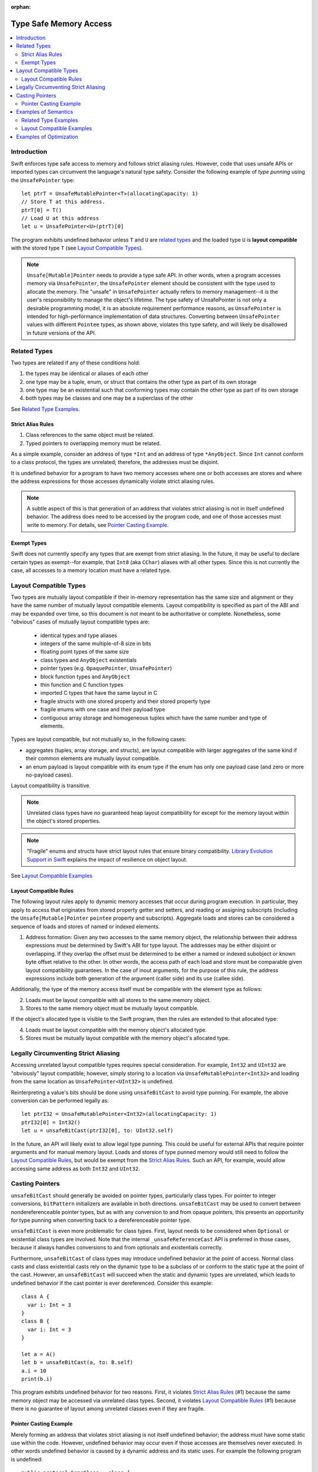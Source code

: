 :orphan:

=======================
Type Safe Memory Access
=======================

.. contents:: :local:
   
Introduction
============

Swift enforces type safe access to memory and follows strict aliasing
rules. However, code that uses unsafe APIs or imported types can
circumvent the language's natural type safety. Consider the following
example of *type punning* using the ``UnsafePointer`` type::

  let ptrT = UnsafeMutablePointer<T>(allocatingCapacity: 1)
  // Store T at this address.
  ptrT[0] = T()
  // Load U at this address
  let u = UnsafePointer<U>(ptrT)[0]

The program exhibits undefined behavior unless ``T`` and ``U`` are
`related types`_ and the loaded type ``U`` is **layout compatible**
with the stored type ``T`` (see `Layout Compatible Types`_).

.. note::

   ``Unsafe[Mutable]Pointer`` needs to provide a type safe API. In
   other words, when a program accesses memory via ``UnsafePointer``,
   the ``UnsafePointer`` element should be consistent with the type
   used to allocate the memory. The "unsafe" in ``UnsafePointer``
   actually refers to memory management--it is the user's
   responsibility to manage the object's lifetime. The type safety of
   UnsafePointer is not only a desirable programming model, it is an
   absolute requirement performance reasons, as ``UnsafePointer`` is
   intended for high-performance implementation of data
   structures. Converting between ``UnsafePointer`` values with
   different ``Pointee`` types, as shown above, violates this type
   safety, and will likely be disallowed in future versions of the API.

 
Related Types
=============

Two types are related if any of these conditions hold:

1. the types may be identical or aliases of each other
2. one type may be a tuple, enum, or struct that contains the other
   type as part of its own storage
3. one type may be an existential such that conforming types may contain
   the other type as part of its own storage
4. both types may be classes and one may be a superclass of the other

See `Related Type Examples`_.

Strict Alias Rules
------------------

1. Class references to the same object must be related.

2. Typed pointers to overlapping memory must be related.

As a simple example, consider an address of type ``*Int`` and an
address of type ``*AnyObject``. Since ``Int`` cannot conform to a
class protocol, the types are unrelated; therefore, the addresses must
be disjoint.

It is undefined behavior for a program to have two memory accesses
where one or both accesses are stores and where the address
expressions for those accesses dynamically violate strict aliasing
rules.

.. note::

   A subtle aspect of this is that generation of an address that
   violates strict aliasing is not in itself undefined behavior. The
   address does need to be accessed by the program code, and one of
   those accesses must write to memory. For details, see `Pointer
   Casting Example`_.

Exempt Types
------------

Swift does not currently specify any types that are exempt from strict
aliasing. In the future, it may be useful to declare certain types as
exempt--for example, that ``Int8`` (aka ``CChar``) aliases with all
other types. Since this is not currently the case, all accesses to a
memory location must have a related type.


Layout Compatible Types
=======================

Two types are mutually layout compatible if their in-memory
representation has the same size and alignment or they have the same
number of mutually layout compatible elements. Layout compatibility is
specified as part of the ABI and may be expanded over time, so this
document is not meant to be authoritative or complete. Nonetheless,
some "obvious" cases of mutually layout compatible types are:

  - identical types and type aliases
  - integers of the same multiple-of-8 size in bits
  - floating point types of the same size
  - class types and ``AnyObject`` existentials
  - pointer types (e.g. ``OpaquePointer``, ``UnsafePointer``)
  - block function types and ``AnyObject``
  - thin function and C function types
  - imported C types that have the same layout in C
  - fragile structs with one stored property and their stored
    property type
  - fragile enums with one case and their payload type
  - contiguous array storage and homogeneous tuples which 
    have the same number and type of elements.

Types are layout compatible, but not mutually so, in the following cases:

- aggregates (tuples, array storage, and structs), are layout
  compatible with larger aggregates of the same kind if their common
  elements are mutually layout compatible.

- an enum payload is layout compatible with its enum type if the enum
  has only one payload case (and zero or more no-payload cases).

Layout compatibility is transitive.

.. note::

   Unrelated class types have no guaranteed heap layout compatibility
   for except for the memory layout within the object's stored
   properties.

   .. FIXME I think _getUnsafePointerToStoredProperties currently
      violates this as written. We will need a special attribute for
      classes that we expect to be laid out a certain way.

.. note::

   "Fragile" enums and structs have strict layout rules that ensure
   binary compatibility. `Library Evolution Support in Swift`__
   explains the impact of resilience on object layout.

__ https://github.com/apple/swift/blob/master/docs/LibraryEvolution.rst

See `Layout Compatible Examples`_

Layout Compatible Rules
-----------------------

The following layout rules apply to dynamic memory accesses that occur
during program execution. In particular, they apply to access that
originates from stored property getter and setters, and reading or
assigning subscripts (including the ``Unsafe[Mutable]Pointer``
``pointee`` property and subscripts). Aggregate loads and stores can
be considered a sequence of loads and stores of named or indexed
elements.

1. Address formation: Given any two accesses to the same memory
   object, the relationship between their address expressions must be
   determined by Swift's ABI for type layout. The addresses may be
   either disjoint or overlapping. If they overlap the offset must be
   determined to be either a named or indexed subobject or known byte
   offset relative to the other. In other words, the access path of
   each load and store must be comparable given layout compatibility
   guarantees. In the case of inout arguments, for the purpose of this
   rule, the address expressions include both generation of the
   argument (caller side) and its use (callee side).

Additionally, the type of the memory access itself must be compatible
with the element type as follows:

2. Loads must be layout compatible with all stores to the same memory object.
3. Stores to the same memory object must be mutually layout compatible.

If the object's allocated type is visible to the Swift program, then
the rules are extended to that allocated type:

4. Loads must be layout compatible with the memory object's allocated type.
5. Stores must be mutually layout compatible with the memory object's allocated type.

Legally Circumventing Strict Aliasing
=====================================

Accessing unrelated layout compatible types requires special
consideration. For example, ``Int32`` and ``UInt32`` are "obviously" layout
compatible; however, simply storing to a location via
``UnsafeMutablePointer<Int32>`` and loading from the same location as
``UnsafePointer<UInt32>`` is undefined.

Reinterpreting a value's bits should be done using ``unsafeBitCast`` to
avoid type punning. For example, the above conversion can be performed
legally as::

  let ptrI32 = UnsafeMutablePointer<Int32>(allocatingCapacity: 1)
  ptrI32[0] = Int32()
  let u = unsafeBitCast(ptrI32[0], to: UInt32.self)

In the future, an API will likely exist to allow legal type
punning. This could be useful for external APIs that require pointer
arguments and for manual memory layout. Loads and stores of type
punned memory would still need to follow the `Layout Compatible
Rules`_, but would be exempt from the `Strict Alias Rules`_. Such an
API, for example, would allow accessing same address as both ``Int32``
and ``UInt32``.

.. FIXME Reference voidpointer.md once it is a proposal.

Casting Pointers
================

.. FIXME Reference this from SIL.rst, Class TBAA

``unsafeBitCast`` should generally be avoided on pointer types,
particularly class types. For pointer to integer conversions,
``bitPattern`` initializers are available in both
directions. ``unsafeBitCast`` may be used to convert between
nondereferenceable pointer types, but as with any conversion to and
from opaque pointers, this presents an opportunity for type punning
when converting back to a dereferenceable pointer type.

``unsafeBitCast`` is even more problematic for class types. First, layout
needs to be considered when ``Optional`` or existential class types are
involved. Note that the internal ``_unsafeReferenceCast`` API is preferred
in those cases, because it always handles conversions to and from
optionals and existentials correctly.

Furthermore, ``unsafeBitCast`` of class types may introduce undefined
behavior at the point of access. Normal class casts and class
existential casts rely on the dynamic type to be a subclass of or
conform to the static type at the point of the cast. However, an
``unsafeBitCast`` will succeed when the static and dynamic types are
unrelated, which leads to undefined behavior if the cast pointer
is ever dereferenced. Consider this example::

  class A {
    var i: Int = 3
  }
  class B {
    var i: Int = 3
  }
  
  let a = A()
  let b = unsafeBitCast(a, to: B.self)
  a.i = 10
  print(b.i)

This program exhibits undefined behavior for two reasons. First, it
violates `Strict Alias Rules`_ (#1) because the same memory object may
be accessed via unrelated class types. Second, it violates `Layout
Compatible Rules`_ (#1) because there is no guarantee of layout among
unrelated classes even if they are fragile.

Pointer Casting Example
-----------------------

Merely forming an address that violates strict aliasing is not itself
undefined behavior; the address must have some static use within the
code. However, undefined behavior may occur even if those accesses are
themselves never executed. In other words undefined behavior is caused
by a dynamic address and its static uses. For example the following
program is undefined::

  public protocol SomeClass : class {
    func getVal() -> Int
  }
  class ActualClass {
    var i: Int
    init(i: Int) { self.i = i }
  }

  // If 'isActualClass' is true, then 'obj' is a subclass of ActualClass
  // that conforms to SomeClass.
  public func foo<T : SomeClass>(obj: T, isActualClass: Bool) -> Int {
    // This unsafe cast violates the type system because
    // it's operating on class types.
    let actualRef = unsafeBitCast(obj, to: ActualClass.self)
    if (isActualClass) {
      // The unsafe cast is only valid under this condition.
      // Even though this access is never executed when the cast is invalid,
      // it still causes undefined behavior.
      return actualRef.i
    }
    return obj.getVal()
  }

The following code is both legal and more explicit::

  public func foo<T : SomeClass>(obj: T, isActualClass: Bool) -> Int {
    if (isActualClass) {
      // Now we know that the unsafeReferenceCast is type safe.
      let actualRef = unsafeReferenceCast(obj, to: ActualClass.self)
      return actualRef.i
    }
    return obj.getVal()
  }

Examples of Semantics
=====================

Related Type Examples
---------------------

Calls to ``related`` and ``unrelated`` obey the `Strict Alias Rules`_::
   
  protocol P {
    var i: Int { get }
  }
   
  protocol Q : class {}
   
  struct S : P {
    var i: Int
  }
   
  enum E {
    case Payload(Int)
  }
   
  class B {
    var i: Int = 3
  }
   
  class C : B {}
   
  class D : P {
    var i: Int = 11
  }
   
  func related(x: inout Int, _ y: inout Int) {}
  func related(x: inout Int, _ y: inout E) {}
  func unrelated(x: inout Int, _ y: inout B) {}
  func unrelated(x: inout Int, _ y: inout Q) {}
   
  func related(x: inout Int, _ y: inout P) {}
  func related(x: inout S, _ y: inout P) {}
  func related(x: inout D, _ y: inout P) {}
  func related(x: inout E, _ y: inout P) {}
  func related(x: inout C, _ y: inout P) {}
   
  func related(x: inout B, _ y: inout C) {}
  func unrelated(x: inout D, _ y: inout C) {}
   
  func access(
    v: inout Int, t: inout (Int, Int), s: inout S, e: inout E,
    p: inout P, q: inout Q, b: inout B, c: inout C, d: inout D) {
   
    // subobject relations
    related(&v, &t.0)
    related(&v, &t.1)
    related(&v, &s.i)
    related(&v, &e)
    related(&v, &c.i)
   
    unrelated(&v, &b) // Classes do not have subobjects.
    unrelated(&v, &q) // Class protocol cannot contain a subobject.
   
    // existential
    related(&v, &p)
    related(&s, &p)
    related(&d, &p)
    related(&e, &p) // An unknown conformance may contain E.
    related(&c, &p) // An unknown conformance may contain a reference to C.
   
    // classes
    related(&b, &c) // subclass relation
   
    unrelated(&d, &c) // no subclass relation
  }

Layout Compatible Examples
--------------------------

Calls to ``mcompatible``, ``compatible``, and ``incompatible`` reflect
`Layout Compatible Rules`_ as their names signify. Calls to ``unknown``
take invalidly formed addresses::
 
  class C {
    var i: Int32 = 7
  }
   
  class D {
    var i: Int32 = 11
  }
   
  struct S1 {
    var i: Int32
  }
   
  struct S2 {
    var i: Int32
    var j: Int32
  }
   
  struct S3 {
    var i: Int32
    var j: Int32
    var k: Int32
  }
   
  struct S2_1 {
    var s2: S2
    var i: Int32
  }
   
  enum E1 {
    case Payload(Int32)
  }
   
  enum E2 {
    case Payload(Int32)
    case NoPayload
  }
   
  struct S_IE2 {
    var i: Int32
    var e2: E2
  }
   
  struct S_SIE2_E2 {
    var sie2: S_IE2
    var e2: E2
  }
   
  struct S_I_E2_E2 {
    var i: Int32
    var e2a: E2
    var e2b: E2
  }

  // Signify mutually compatible access.
  func mcompatible(x: inout Int32, _ y: inout UInt32) {}
  func mcompatible(x: inout C, _ y: inout AnyObject) {}
  func mcompatible<T>(x: inout UnsafePointer<T>, _ y: inout OpaquePointer) {}
  func mcompatible(x: inout Int32, _ y: inout S1) {}
  func mcompatible(x: inout Int32, _ y: inout E1) {}
  func mcompatible(x: inout (Int32, Int32), _ y: inout S2) {}
  func mcompatible(x: inout S2_1, _ y: inout S3) {}

  // Signify one-way layout compatibility.
  func compatible(x: inout Int32, with y: inout E2) {}
  func compatible(x: inout S1, with y: inout S2) {}
   
  func incompatible(x: inout S_SIE2_E2, _ y: inout S_I_E2_E2) {}
   
  func unknown(x: inout Int32, _ y: inout Int32) {}
   
  func access<T>(i: inout Int32, j: inout UInt32, t: inout (Int32, Int32),
    c: inout C, a: inout AnyObject,
    u: inout UnsafePointer<T>, p: inout OpaquePointer,
    s1: inout S1, s2: inout S2, s3: inout S3, s2_1: inout S2_1,
    s_sie2_e2: inout S_SIE2_E2, s_i_e2_e2: inout S_I_E2_E2,
    e1: inout E1, e2: inout E2) {
   
    // mutually compatible
    mcompatible(&i, &j)  // same size integers
    mcompatible(&c, &a)  // class and any object existential
    mcompatible(&u, &p)  // pointers
    mcompatible(&i, &s1) // single element struct
    mcompatible(&i, &e1) // single case enum
    mcompatible(&t, &s2) // tuple and homogeneous struct
   
    // struct { {I32, I32}, I32} vs. struct {I32, I32, I32}; fixed size, no spare bits
    mcompatible(&s2_1, &s3)
    
    // struct { {A, B}, C} vs. struct {A, B, C}; unknown size
    incompatible(&s_sie2_e2, &s_i_e2_e2)
   
    // Compatible: can load one type from an object 'with' another type.
    compatible(&i, with: &e2)  // load the payload from a single payload enum
    compatible(&s1, with: &s2) // load struct {A} from struct {A, B}
   
    // Layout compatibility places no guarantees on class layout. The
    // following unknown call takes two addresses of compatible type
    // (Int32), but the addresses are generated from incompatible class
    // types. Even though the class definitions of 'C' and 'D' are
    // trivial, there is no guarantee that the two addresses passed to
    // this call are identical.
    unknown(&c.i, &unsafeBitCast(c, to: D.self).i)
   
    // Properties within heap storage follow the usual layout rules.
    func getStructPointer(iptr: UnsafeMutablePointer<Int32>)
    -> UnsafeMutablePointer<S1> {
      // Convert from UnsafeMutablePointer<Int32> to UnsafeMutablePointer<S1>
      // with a hypothetical 'unsafeCastElement' label to be explicit.
      return UnsafeMutablePointer(unsafeCastElement: iptr)
    }
    mcompatible(&c.i, &getStructPointer(&c.i).pointee)
  }

Examples of Optimization
========================

*Reinitialization of Raw Memory*

The optimizer cannot hoist pB[i] in this example even though the
'opaque' call only operates an an unrelated type (A). Although the
memory is locally allocated when it is initialized to pA, it
effectively escapes from the point of view of pB. That means anything can happen to that memory within the 'opaque' call::

  let rawPtr = UnsafeMutableRawPointer(allocatingCapacity: n, of: T.self)
  let pA = rawPtr.initialize(A.self, with: A())

  // Forming a pointer to an incorrect type is legal.
  let pB = rawPtr.toType(B.self)

  // This opaque call may deinitialize pA, an reinitialize the memory to B
  opaque(pA)

  // This access is legal but cannot be hoisted.
  pB[i]
